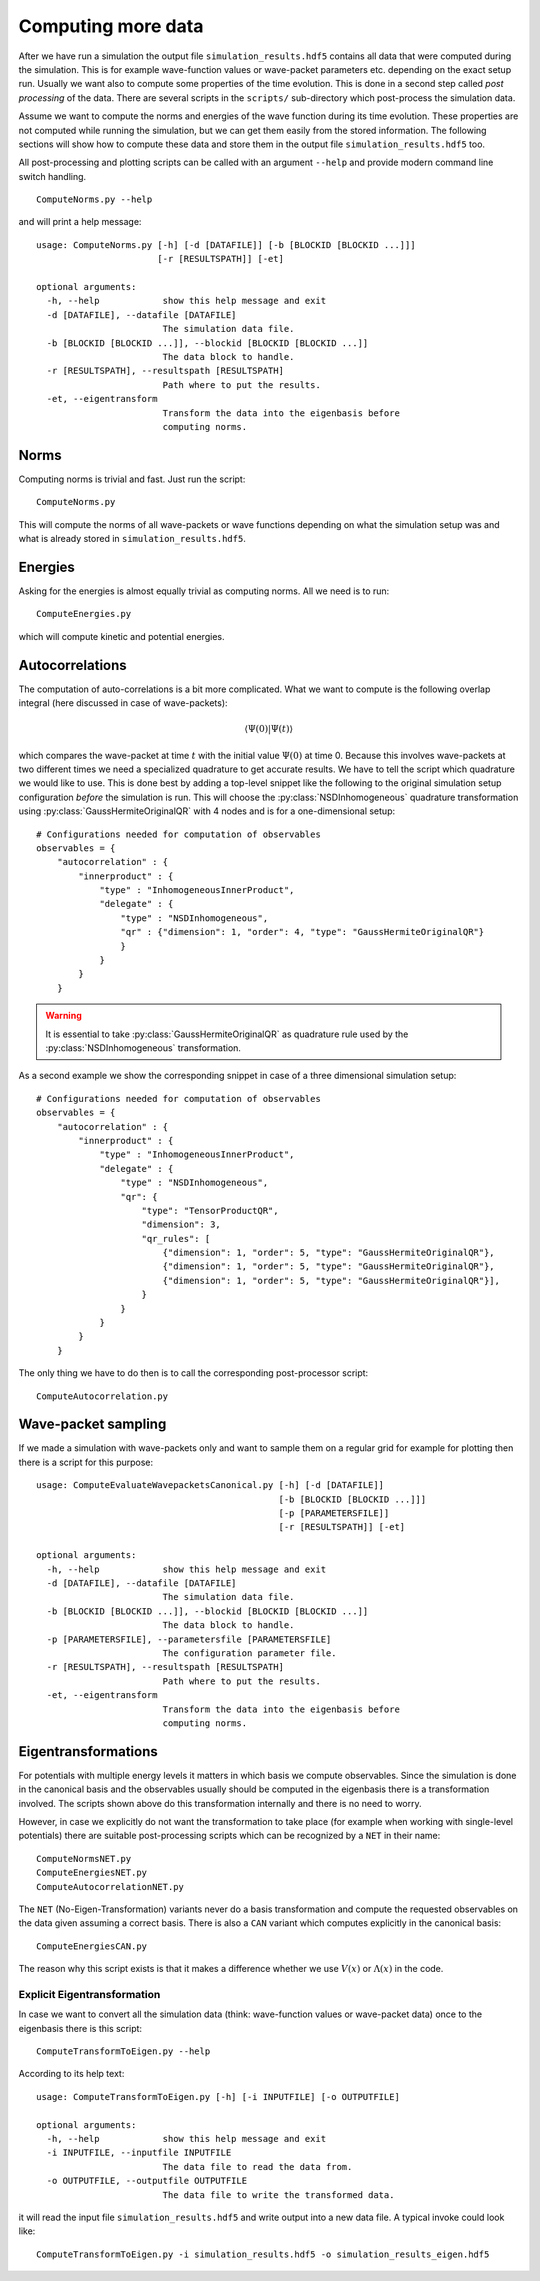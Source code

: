 Computing more data
-------------------

After we have run a simulation the output file ``simulation_results.hdf5``
contains all data that were computed during the simulation. This is for example
wave-function values or wave-packet parameters etc. depending on the exact setup
run. Usually we want also to compute some properties of the time evolution. This
is done in a second step called `post processing` of the data. There are several
scripts in the ``scripts/`` sub-directory which post-process the simulation data.

Assume we want to compute the norms and energies of the wave function during its
time evolution. These properties are not computed while running the simulation,
but we can get them easily from the stored information. The following sections
will show how to compute these data and store them in the output file
``simulation_results.hdf5`` too.

All post-processing and plotting scripts can be called with an argument ``--help``
and provide modern command line switch handling.

::

    ComputeNorms.py --help

and will print a help message:

::

    usage: ComputeNorms.py [-h] [-d [DATAFILE]] [-b [BLOCKID [BLOCKID ...]]]
                           [-r [RESULTSPATH]] [-et]

    optional arguments:
      -h, --help            show this help message and exit
      -d [DATAFILE], --datafile [DATAFILE]
                            The simulation data file.
      -b [BLOCKID [BLOCKID ...]], --blockid [BLOCKID [BLOCKID ...]]
                            The data block to handle.
      -r [RESULTSPATH], --resultspath [RESULTSPATH]
                            Path where to put the results.
      -et, --eigentransform
                            Transform the data into the eigenbasis before
                            computing norms.

Norms
~~~~~

Computing norms is trivial and fast. Just run the script:

::

    ComputeNorms.py

This will compute the norms of all wave-packets or wave functions
depending on what the simulation setup was and what is already stored
in ``simulation_results.hdf5``.

Energies
~~~~~~~~

Asking for the energies is almost equally trivial as computing norms.
All we need is to run:

::

    ComputeEnergies.py

which will compute kinetic and potential energies.

Autocorrelations
~~~~~~~~~~~~~~~~

The computation of auto-correlations is a bit more complicated. What
we want to compute is the following overlap integral (here discussed
in case of wave-packets):

.. math::
   \langle \Psi(0) | \Psi(t) \rangle

which compares the wave-packet at time :math:`t` with the initial value
:math:`\Psi(0)` at time 0. Because this involves wave-packets at two different
times we need a specialized quadrature to get accurate results.  We have to tell
the script which quadrature we would like to use. This is done best by adding a
top-level snippet like the following to the original simulation setup
configuration *before* the simulation is run. This will choose the
:py:class:`NSDInhomogeneous` quadrature transformation using
:py:class:`GaussHermiteOriginalQR` with 4 nodes and is for a one-dimensional
setup:

::

    # Configurations needed for computation of observables
    observables = {
        "autocorrelation" : {
            "innerproduct" : {
                "type" : "InhomogeneousInnerProduct",
                "delegate" : {
                    "type" : "NSDInhomogeneous",
		    "qr" : {"dimension": 1, "order": 4, "type": "GaussHermiteOriginalQR"}
                    }
                }
            }
        }

.. warning::
   It is essential to take :py:class:`GaussHermiteOriginalQR` as quadrature rule
   used by the :py:class:`NSDInhomogeneous` transformation.

As a second example we show the corresponding snippet in case of a three
dimensional simulation setup:

::

    # Configurations needed for computation of observables
    observables = {
        "autocorrelation" : {
            "innerproduct" : {
                "type" : "InhomogeneousInnerProduct",
                "delegate" : {
                    "type" : "NSDInhomogeneous",
                    "qr": {
                        "type": "TensorProductQR",
                        "dimension": 3,
                        "qr_rules": [
                            {"dimension": 1, "order": 5, "type": "GaussHermiteOriginalQR"},
                            {"dimension": 1, "order": 5, "type": "GaussHermiteOriginalQR"},
                            {"dimension": 1, "order": 5, "type": "GaussHermiteOriginalQR"}],
                        }
                    }
                }
            }
        }

The only thing we have to do then is to call the corresponding post-processor script:

::

    ComputeAutocorrelation.py


Wave-packet sampling
~~~~~~~~~~~~~~~~~~~~

If we made a simulation with wave-packets only and want to sample them
on a regular grid for example for plotting then there is a script for this purpose:

::

    usage: ComputeEvaluateWavepacketsCanonical.py [-h] [-d [DATAFILE]]
                                                  [-b [BLOCKID [BLOCKID ...]]]
                                                  [-p [PARAMETERSFILE]]
                                                  [-r [RESULTSPATH]] [-et]

    optional arguments:
      -h, --help            show this help message and exit
      -d [DATAFILE], --datafile [DATAFILE]
                            The simulation data file.
      -b [BLOCKID [BLOCKID ...]], --blockid [BLOCKID [BLOCKID ...]]
                            The data block to handle.
      -p [PARAMETERSFILE], --parametersfile [PARAMETERSFILE]
                            The configuration parameter file.
      -r [RESULTSPATH], --resultspath [RESULTSPATH]
                            Path where to put the results.
      -et, --eigentransform
                            Transform the data into the eigenbasis before
                            computing norms.

Eigentransformations
~~~~~~~~~~~~~~~~~~~~

For potentials with multiple energy levels it matters in which basis we compute
observables. Since the simulation is done in the canonical basis and the
observables usually should be computed in the eigenbasis there is a
transformation involved. The scripts shown above do this transformation
internally and there is no need to worry.

However, in case we explicitly do not want the transformation to take place
(for example when working with single-level potentials) there are suitable
post-processing scripts which can be recognized by a ``NET`` in their name:

::

    ComputeNormsNET.py
    ComputeEnergiesNET.py
    ComputeAutocorrelationNET.py

The ``NET`` (No-Eigen-Transformation) variants never do a basis transformation
and compute the requested observables on the data given assuming a correct
basis. There is also a ``CAN`` variant which computes explicitly in the
canonical basis:

::

    ComputeEnergiesCAN.py

The reason why this script exists is that it makes a difference whether
we use :math:`V(x)` or :math:`\Lambda(x)` in the code.


Explicit Eigentransformation
^^^^^^^^^^^^^^^^^^^^^^^^^^^^

In case we want to convert all the simulation data (think: wave-function values
or wave-packet data) once to the eigenbasis there is this script:

::

    ComputeTransformToEigen.py --help

According to its help text:

::

    usage: ComputeTransformToEigen.py [-h] [-i INPUTFILE] [-o OUTPUTFILE]

    optional arguments:
      -h, --help            show this help message and exit
      -i INPUTFILE, --inputfile INPUTFILE
                            The data file to read the data from.
      -o OUTPUTFILE, --outputfile OUTPUTFILE
                            The data file to write the transformed data.

it will read the input file ``simulation_results.hdf5`` and write output into a
new data file. A typical invoke could look like:

::

    ComputeTransformToEigen.py -i simulation_results.hdf5 -o simulation_results_eigen.hdf5
